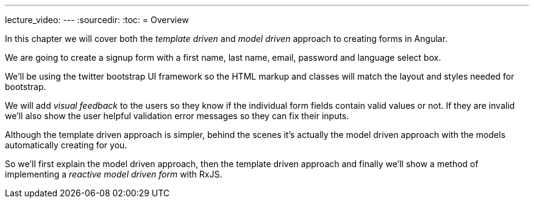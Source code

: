 ---
lecture_video: 
---
:sourcedir:
:toc:
= Overview

In this chapter we will cover both the _template driven_ and _model driven_ approach to creating forms in Angular.

We are going to create a signup form with a first name, last name, email, password and language select box.

We'll be using the twitter bootstrap UI framework so the HTML markup and classes will match the layout and styles needed for bootstrap.

We will add _visual feedback_ to the users so they know if the individual form fields contain valid values or not. If they are invalid we'll also show the user helpful validation error messages so they can fix their inputs.

Although the template driven approach is simpler, behind the scenes it's actually the model driven approach with the models automatically creating for you.

So we'll first explain the model driven approach, then the template driven approach and finally we'll show a method of implementing a _reactive model driven form_ with RxJS.

